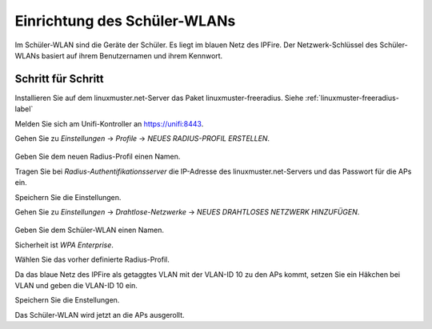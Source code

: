 Einrichtung des Schüler-WLANs
=============================

Im Schüler-WLAN sind die Geräte der Schüler. Es liegt im blauen Netz des IPFire. Der Netzwerk-Schlüssel des Schüler-WLANs basiert auf ihrem Benutzernamen und ihrem Kennwort.

Schritt für Schritt
-------------------

Installieren Sie auf dem linuxmuster.net-Server das Paket linuxmuster-freeradius. Siehe :ref:`linuxmuster-freeradius-label`

Melden Sie sich am Unifi-Kontroller an `<https://unifi:8443>`_.

Gehen Sie zu `Einstellungen` -> `Profile` -> `NEUES RADIUS-PROFIL ERSTELLEN`.

.. figure:: media/u17.png
   :alt: Radiusprofil

Geben Sie dem neuen Radius-Profil einen Namen.

Tragen Sie bei `Radius-Authentifikationsserver` die IP-Adresse des linuxmuster.net-Servers und das Passwort für die APs ein.

Speichern Sie die Einstellungen.

Gehen Sie zu `Einstellungen` -> `Drahtlose-Netzwerke` -> `NEUES DRAHTLOSES NETZWERK HINZUFÜGEN`.

.. figure:: media/u16.png
   :alt: Schülernetz

Geben Sie dem Schüler-WLAN einen Namen.

Sicherheit ist `WPA Enterprise`.

Wählen Sie das vorher definierte Radius-Profil.

Da das blaue Netz des IPFire als getaggtes VLAN mit der VLAN-ID 10 zu den APs kommt, setzen Sie ein Häkchen bei VLAN und geben die VLAN-ID 10 ein.

Speichern Sie die Enstellungen.

Das Schüler-WLAN wird jetzt an die APs ausgerollt.

